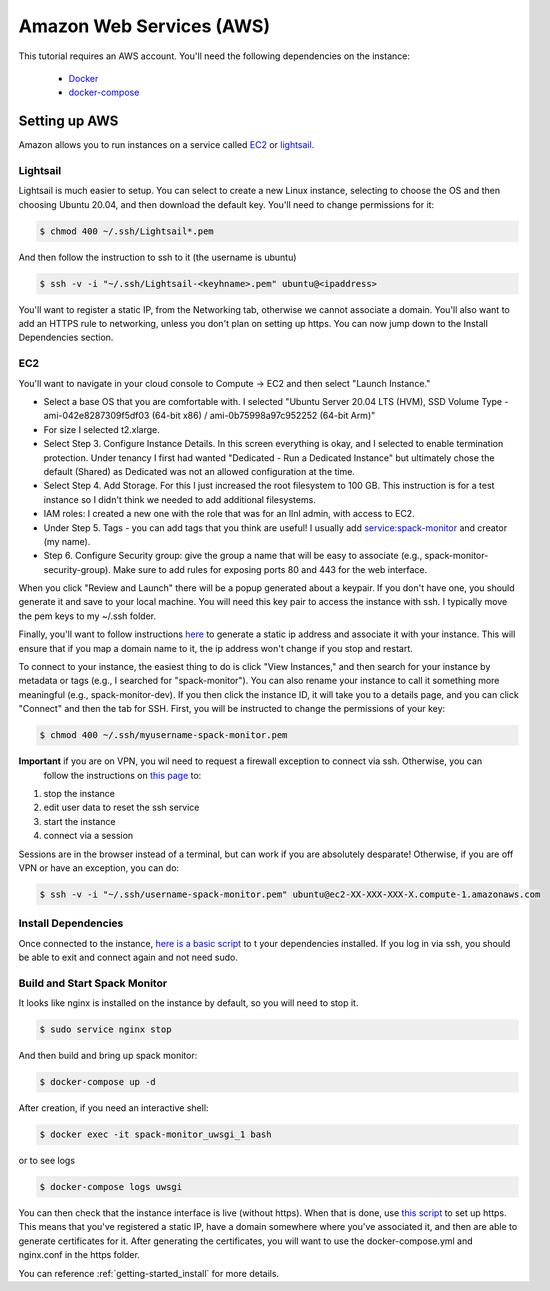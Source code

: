 .. _development-setup:

=========================
Amazon Web Services (AWS)
=========================

This tutorial requires an AWS account. You'll need the following dependencies on the instance:

 - `Docker <https://docs.docker.com/get-docker/>`_
 - `docker-compose <https://docs.docker.com/compose/install/>`_

Setting up AWS
==============

Amazon allows you to run instances on a service called `EC2 <https://console.aws.amazon.com/ec2/v2/home?region=us-east-1#Home:>`_
or `lightsail <https://lightsail.aws.amazon.com/>`_.

Lightsail
---------

Lightsail is much easier to setup. You can select to create a new Linux instance, selecting to choose the OS and then choosing Ubuntu 20.04, and then download the default key. You'll need to change permissions for it:

.. code-block:: console

    $ chmod 400 ~/.ssh/Lightsail*.pem

And then follow the instruction to ssh to it (the username is ubuntu)

.. code-block:: console

    $ ssh -v -i "~/.ssh/Lightsail-<keyhname>.pem" ubuntu@<ipaddress>

You'll want to register a static IP, from the Networking tab, otherwise we cannot associate a domain.
You'll also want to add an HTTPS rule to networking, unless you don't plan on setting up https.
You can now jump down to the Install Dependencies section.


EC2
---

You'll want to navigate in your cloud console to Compute -> EC2 and then select "Launch Instance."

- Select a base OS that you are comfortable with. I selected "Ubuntu Server 20.04 LTS (HVM), SSD Volume Type - ami-042e8287309f5df03 (64-bit x86) / ami-0b75998a97c952252 (64-bit Arm)"
- For size I selected t2.xlarge. 
- Select Step 3. Configure Instance Details. In this screen everything is okay, and I selected to enable termination protection. Under tenancy I first had wanted "Dedicated - Run a Dedicated Instance" but ultimately chose the default (Shared) as Dedicated was not an allowed configuration at the time.
- Select Step 4. Add Storage. For this I just increased the root filesystem to 100 GB. This instruction is for a test instance so I didn't think we needed to add additional filesystems.
- IAM roles: I created a new one with the role that was for an llnl admin, with access to EC2.
- Under Step 5. Tags - you can add tags that you think are useful! I usually add service:spack-monitor and creator (my name).
- Step 6. Configure Security group: give the group a name that will be easy to associate (e.g., spack-monitor-security-group). Make sure to add rules for exposing ports 80 and 443 for the web interface.

When you click "Review and Launch" there will be a popup generated about a keypair. If you don't have one, you should
generate it and save to your local machine. You will need this key pair to access the instance with ssh.
I typically move the pem keys to my ~/.ssh folder.

Finally, you'll want to follow instructions `here <https://aws.amazon.com/premiumsupport/knowledge-center/ec2-associate-static-public-ip/>`_ 
to generate a static ip address and associate it with your instance. This will ensure that if you map a domain name to it,
the ip address won't change if you stop and restart.

To connect to your instance, the easiest thing to do is click "View Instances," and then search for your instance by metadata or tags (e.g., I searched for "spack-monitor"). You can also
rename your instance to call it something more meaningful (e.g., spack-monitor-dev). If you then click the instance ID, it will take you
to a details page, and you can click "Connect" and then the tab for SSH. First, you will be instructed to change the permissions
of your key:

.. code-block:: console

    $ chmod 400 ~/.ssh/myusername-spack-monitor.pem

**Important** if you are on VPN, you wil need to request a firewall exception to connect via ssh. Otherwise, you can
 follow the instructions on `this page <https://aws.amazon.com/premiumsupport/knowledge-center/ec2-linux-resolve-ssh-connection-errors/>`_ to:

1. stop the instance
2. edit user data to reset the ssh service
3. start the instance
4. connect via a session

Sessions are in the browser instead of a terminal, but can work if you are absolutely desparate! Otherwise, if you
are off VPN or have an exception, you can do:

.. code-block:: console

    $ ssh -v -i "~/.ssh/username-spack-monitor.pem" ubuntu@ec2-XX-XXX-XXX-X.compute-1.amazonaws.com


Install Dependencies
--------------------

Once connected to the instance, `here is a basic script <https://github.com/spack/spack-monitor/tree/main/script/prepare_instance.sh>`_ to 
t your dependencies installed. If you log in via ssh, you should be able to exit and connect again and not need sudo.


Build and Start Spack Monitor
-----------------------------

It looks like nginx is installed on the instance by default, so you will need to stop it.

.. code-block:: console

    $ sudo service nginx stop

And then build and bring up spack monitor:

.. code-block:: console

    $ docker-compose up -d

After creation, if you need an interactive shell:

.. code-block:: console

    $ docker exec -it spack-monitor_uwsgi_1 bash

or to see logs

.. code-block:: console

    $ docker-compose logs uwsgi

You can then check that the instance interface is live (without https). When that is done, use `this script <https://github.com/spack/spack-monitor/tree/main/script/generate_cert.sh>`_ to set up https. This means that you've registered a static IP, have a domain somewhere where you've associated it, and then
are able to generate certificates for it. After generating the certificates, you will want to use the docker-compose.yml and nginx.conf in the https folder.

You can reference :ref:`getting-started_install` for more details.

